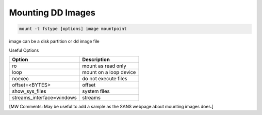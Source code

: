 Mounting DD Images
------------------
.. code-block:: html

    mount -t fstype [options] image mountpoint

image can be a disk partition or dd image file

Useful Options

+---------------------------+-------------------------+
| Option                    | Description             |
+===========================+=========================+
| ro                        |  mount as read only     |
+---------------------------+-------------------------+
| loop                      |  mount on a loop device |
+---------------------------+-------------------------+
| noexec                    |  do not execute files   |
+---------------------------+-------------------------+
| offset=<BYTES>            | offset                  |
+---------------------------+-------------------------+
| show_sys_files            | system files            |
+---------------------------+-------------------------+
| streams_interface=windows | streams                 |
+---------------------------+-------------------------+

[MW Comments: May be useful to add a sample as the SANS webpage about mounting images does.]
